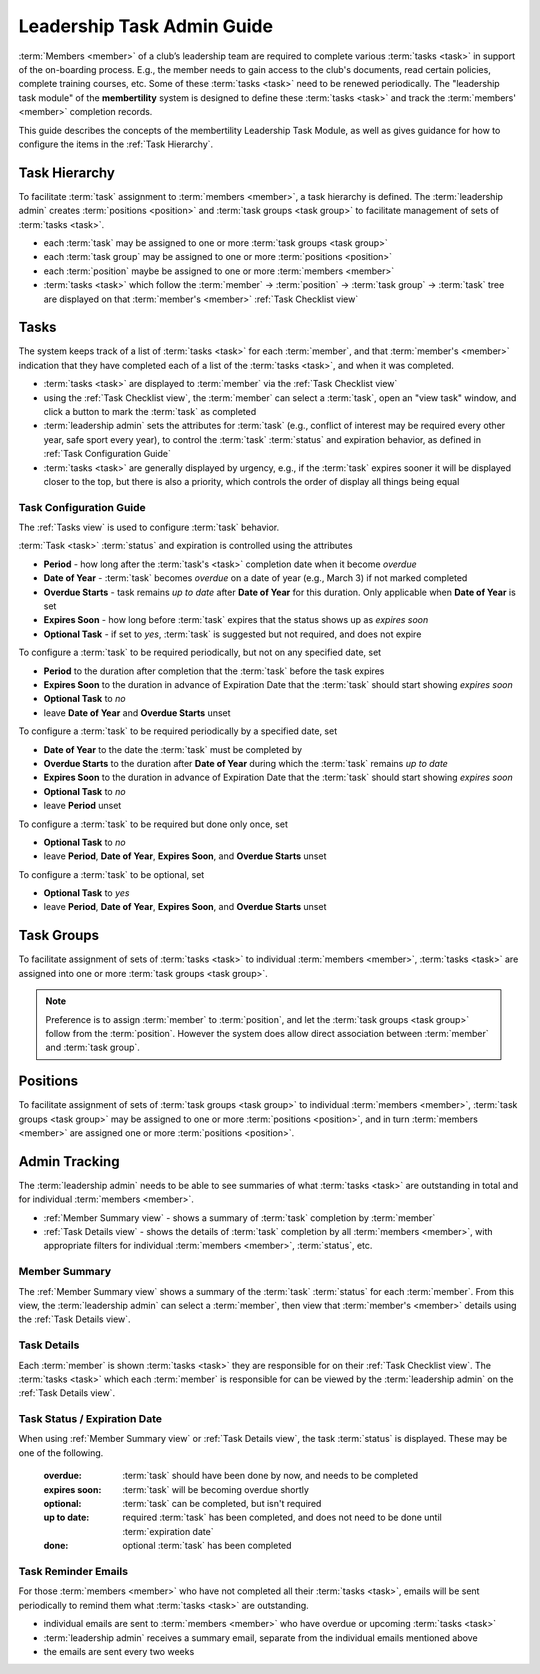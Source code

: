 ===========================================
Leadership Task Admin Guide
===========================================

:term:`Members <member>` of a club’s leadership team are required to complete various :term:`tasks <task>` in
support of the on-boarding process. E.g., the member needs to gain access to the club's documents, read certain
policies, complete training courses, etc. Some of these :term:`tasks <task>` need to be renewed periodically. The
"leadership task module" of the **membertility** system is designed to define these :term:`tasks <task>` and
track the :term:`members' <member>` completion records.

This guide describes the concepts of the membertility Leadership Task Module, as well as gives guidance for
how to configure the items in the :ref:`Task Hierarchy`.

.. _Task Hierarchy:

Task Hierarchy
===================
To facilitate :term:`task` assignment to :term:`members <member>`, a task hierarchy is defined. The
:term:`leadership admin` creates :term:`positions <position>` and :term:`task groups <task group>` to facilitate
management of sets of :term:`tasks <task>`.

* each :term:`task` may be assigned to one or more :term:`task groups <task group>`
* each :term:`task group` may be assigned to one or more :term:`positions <position>`
* each :term:`position` maybe be assigned to one or more :term:`members <member>`
* :term:`tasks <task>` which follow the :term:`member` -> :term:`position` -> :term:`task group` -> :term:`task`
  tree are displayed on that :term:`member's <member>` :ref:`Task Checklist view`

..
   see https://www.graphviz.org/
   see http://graphs.grevian.org/

.. graphviz::

   digraph records {
        graph [fontname = "helvetica"];
        node [fontname = "helvetica"];
        edge [fontname = "helvetica"];
        "member 1" -> "position 1";
        "member 2" -> "position 1";
        "member 2" -> "position 2";
        "member 3" -> "position 2";
        "position 1" -> "task group 1";
        "position 1" -> "task group 3";
        "position 2" -> "task group 2";
        "position 2" -> "task group 4";
        "task group 3" -> "task group 2";
        "task group 1" -> "task 1";
        "task group 2" -> "task 1";
        "task group 2" -> "task 2";
        "task group 3" -> "task 1";
        "task group 4" -> "task 2";
        "task group 4" -> "task 3";
        { rank=same; "member 1", "member 2", "member 3" };
        { rank=same; "position 1", "position 2" };
        { rank=same; "task group 1", "task group 3", "task group 4" };
        { rank=same; "task 1", "task 2", "task 3" };
    }


Tasks
===================
The system keeps track of a list of :term:`tasks <task>` for each :term:`member`, and that
:term:`member's <member>` indication that they have completed each of a list of the
:term:`tasks <task>`, and when it was completed.

* :term:`tasks <task>` are displayed to :term:`member` via the :ref:`Task Checklist view`

* using the :ref:`Task Checklist view`, the :term:`member` can select a :term:`task`, open an "view task" window, and
  click a button to mark the :term:`task` as completed

* :term:`leadership admin` sets the attributes for :term:`task` (e.g., conflict of interest may be required every
  other year, safe sport every year), to control the :term:`task` :term:`status` and expiration behavior, as
  defined in :ref:`Task Configuration Guide`

* :term:`tasks <task>` are generally displayed by urgency, e.g., if the :term:`task` expires sooner it will be
  displayed closer to the top, but there is also a priority, which controls the order of display all things being equal

.. _Task Configuration Guide:

Task Configuration Guide
--------------------------

The :ref:`Tasks view` is used to configure :term:`task` behavior.

:term:`Task <task>` :term:`status` and expiration is controlled using the attributes

* **Period** - how long after the :term:`task's <task>` completion date when it become *overdue*
* **Date of Year** - :term:`task` becomes *overdue* on a date of year (e.g., March 3) if not marked completed
* **Overdue Starts** - task remains *up to date* after **Date of Year** for this duration. Only applicable when **Date of Year** is set
* **Expires Soon** - how long before :term:`task` expires that the status shows up as *expires soon*
* **Optional Task** - if set to *yes*, :term:`task` is suggested but not required, and does not expire

.. Padding. See https://github.com/sphinx-doc/sphinx/issues/2258#issuecomment-532109217

To configure a :term:`task` to be required periodically, but not on any specified date, set

* **Period** to the duration after completion that the :term:`task` before the task expires
* **Expires Soon** to the duration in advance of Expiration Date that the :term:`task` should start showing *expires soon*
* **Optional Task** to *no*
* leave **Date of Year** and **Overdue Starts** unset

To configure a :term:`task` to be required periodically by a specified date, set

* **Date of Year** to the date the :term:`task` must be completed by
* **Overdue Starts** to the duration after **Date of Year** during which the :term:`task` remains *up to date*
* **Expires Soon** to the duration in advance of Expiration Date that the :term:`task` should start showing *expires soon*
* **Optional Task** to *no*
* leave **Period** unset

To configure a :term:`task` to be required but done only once, set

* **Optional Task** to *no*
* leave **Period**, **Date of Year**, **Expires Soon**, and **Overdue Starts** unset

To configure a :term:`task` to be optional, set

* **Optional Task** to *yes*
* leave **Period**, **Date of Year**, **Expires Soon**, and **Overdue Starts** unset



Task Groups
=================
To facilitate assignment of sets of :term:`tasks <task>` to individual :term:`members <member>`, :term:`tasks <task>` are assigned into one or more
:term:`task groups <task group>`.

.. note::

    Preference is to assign :term:`member` to :term:`position`, and let the :term:`task groups <task group>` follow
    from the :term:`position`. However the system does allow direct association between :term:`member` and
    :term:`task group`.

Positions
==============
To facilitate assignment of sets of :term:`task groups <task group>` to individual :term:`members <member>`,
:term:`task groups <task group>` may be assigned to one or more :term:`positions <position>`, and in turn
:term:`members <member>` are assigned one or more :term:`positions <position>`.

Admin Tracking
===========================
The :term:`leadership admin` needs to be able to see summaries of what :term:`tasks <task>` are outstanding in total and for
individual :term:`members <member>`.

* :ref:`Member Summary view` - shows a summary of :term:`task` completion by :term:`member`
* :ref:`Task Details view` - shows the details of :term:`task` completion by all :term:`members <member>`, with
  appropriate filters for individual :term:`members <member>`, :term:`status`, etc.

Member Summary
---------------
The :ref:`Member Summary view` shows a summary of the :term:`task` :term:`status` for each :term:`member`. From this
view, the :term:`leadership admin` can select a :term:`member`, then view that :term:`member's <member>` details
using the :ref:`Task Details view`.

Task Details
----------------
Each :term:`member` is shown :term:`tasks <task>` they are responsible for on their :ref:`Task Checklist view`. The
:term:`tasks <task>` which each :term:`member` is responsible for can be viewed by the :term:`leadership admin`
on the :ref:`Task Details view`.



Task Status / Expiration Date
------------------------------
When using :ref:`Member Summary view` or :ref:`Task Details view`, the task :term:`status` is displayed. These
may be one of the following.

    :overdue: :term:`task` should have been done by now, and needs to be completed
    :expires soon: :term:`task` will be becoming overdue shortly
    :optional: :term:`task` can be completed, but isn't required
    :up to date: required :term:`task` has been completed, and does not need to be done until :term:`expiration date`
    :done: optional :term:`task` has been completed

Task Reminder Emails
----------------------
For those :term:`members <member>` who have not completed all their :term:`tasks <task>`, emails will be sent
periodically to remind them what :term:`tasks <task>` are outstanding.

* individual emails are sent to :term:`members <member>` who have overdue or upcoming :term:`tasks <task>`
* :term:`leadership admin` receives a summary email, separate from the individual emails mentioned above
* the emails are sent every two weeks
